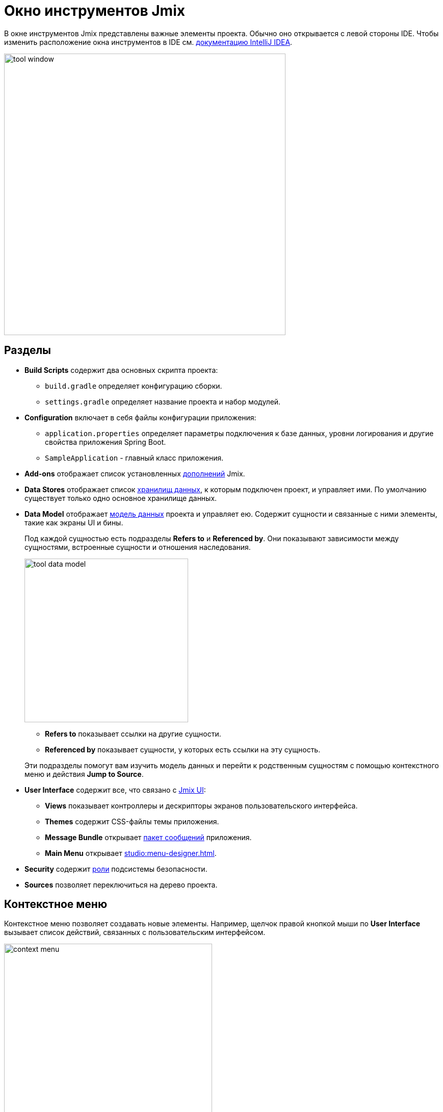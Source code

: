 = Окно инструментов Jmix

В окне инструментов Jmix представлены важные элементы проекта. Обычно оно открывается с левой стороны IDE. Чтобы изменить расположение окна инструментов в IDE см. https://www.jetbrains.com/help/idea/manipulating-the-tool-windows.html[документацию IntelliJ IDEA^].

image::tool-window.png[align="center",width="552"]

[[sections]]
== Разделы

* *Build Scripts* содержит два основных скрипта проекта:
** `build.gradle` определяет конфигурацию сборки.
** `settings.gradle` определяет название проекта и набор модулей.
* *Configuration* включает в себя файлы конфигурации приложения:
** `application.properties` определяет параметры подключения к базе данных, уровни логирования и другие свойства приложения Spring Boot.
** `SampleApplication` - главный класс приложения.
* *Add-ons* отображает список установленных xref:ROOT:add-ons.adoc[дополнений] Jmix.
* *Data Stores* отображает список xref:data-model:data-stores.adoc[хранилищ данных], к которым подключен проект, и управляет ими. По умолчанию существует только одно основное хранилище данных.
* *Data Model* отображает xref:data-model:index.adoc[модель данных] проекта и управляет ею. Содержит сущности и связанные с ними элементы, такие как экраны UI и бины.
+
Под каждой сущностью есть подразделы *Refers to* и *Referenced by*. Они показывают зависимости между сущностями, встроенные сущности и отношения наследования.
+
image::tool-data-model.png[align="center", width="321"]
+
--
** *Refers to* показывает ссылки на другие сущности.
** *Referenced by* показывает сущности, у которых есть ссылки на эту сущность.
--
+
Эти подразделы помогут вам изучить модель данных и перейти к родственным сущностям с помощью контекстного меню и действия *Jump to Source*.
+
* *User Interface* содержит все, что связано с xref:flow-ui:index.adoc[Jmix UI]:
** *Views* показывает контроллеры и дескрипторы экранов пользовательского интерфейса.
** *Themes* содержит CSS-файлы темы приложения.
** *Message Bundle* открывает xref:localization:message-bundles.adoc[пакет сообщений] приложения.
** *Main Menu* открывает xref:studio:menu-designer.adoc[].
* *Security* содержит xref:security:index.adoc[роли] подсистемы безопасности.
* *Sources* позволяет переключиться на дерево проекта.

[[context-menu]]
== Контекстное меню

Контекстное меню позволяет создавать новые элементы. Например, щелчок правой кнопкой мыши по *User Interface* вызывает список действий, связанных с пользовательским интерфейсом.

image::context-menu.png[align="center",width="408"]

[[toolbar]]
== Панель инструментов

Панель инструментов обеспечивает быстрый доступ к часто используемым действиям и настройкам.

[[creating-new-elements]]
=== Создание новых элементов

В группе действий *New* вы можете найти элементы проекта, которые вам может понадобиться создать.

image::new.png[align="center",width="408"]

Например, *JPA Entity* открывает диалоговое окно для создания сущности.

[[settings]]
=== Настройки

Эта группа действий предоставляет доступ к некоторым настройкам проекта.

image::toolbar-settings.png[align="center",width="289"]

В редакторе xref:studio:project-properties.adoc[Project Properties] вы можете настроить свойства проекта.

*Marketplace* открывает окно xref:studio:marketplace.adoc[Add-ons], в котором вы можете управлять дополнениями, включенными в ваш проект.

image::marketplace.png[align="center"]

*Account Information* открывает окно xref:studio:subscription.adoc[Jmix Subscription], в котором вы можете посмотреть дополнительные сведения о вашем аккаунте и подписке.

[[gradle]]
=== Gradle

image::gradle.png[align="center"]

* *Re-Import Gradle Project* запускает синхронизацию проекта Gradle, что необходимо для работы Studio. Используйте это действие, если автоматическая синхронизация не удалась, например, из-за недоступности сети или неправильной конфигурации хранилища.
+
Также это действие следует использовать для применения изменений, внесенных вручную в `build.gradle`, `gradle.properties` или каких-либо других настройках Gradle.
+
* *Assemble* и *Clean* выполняют часто используемые задачи Gradle: `assemble` и `clean`.
* *Zip Project* открывает диалоговое окно `zipProject`, задачи Gradle, используемой для создания ZIP-архива исходного кода проекта.
* *Edit Gradle Properties* открывает файл `~/.gradle/gradle.properties` для редактирования.

[[help]]
=== Помощь

image::help.png[align="center", width="321"]

* *Jmix Documentation* открывает веб-сайт документации в браузере.
* *Third-Party Libraries* показывает диалог с информацией о сторонних библиотеках, используемых в Studio.
* *Welcome* открывает xref:studio:welcome.adoc[приветственный экран].

[[assigning-shortcuts]]
== Горячие клавиши

Вы можете назначить горячие клавиши для некоторых часто используемых действий. Откройте окно *File -> Settings -> Keymap* и найдите раздел *Plugins -> Jmix* в дереве, чтобы назначить сочетание клавиш.

image::keymap.png[align="center"]

Для более подробной информации перейдите к https://www.jetbrains.com/help/idea/configuring-keyboard-and-mouse-shortcuts.html[документации IntelliJ IDEA^].
